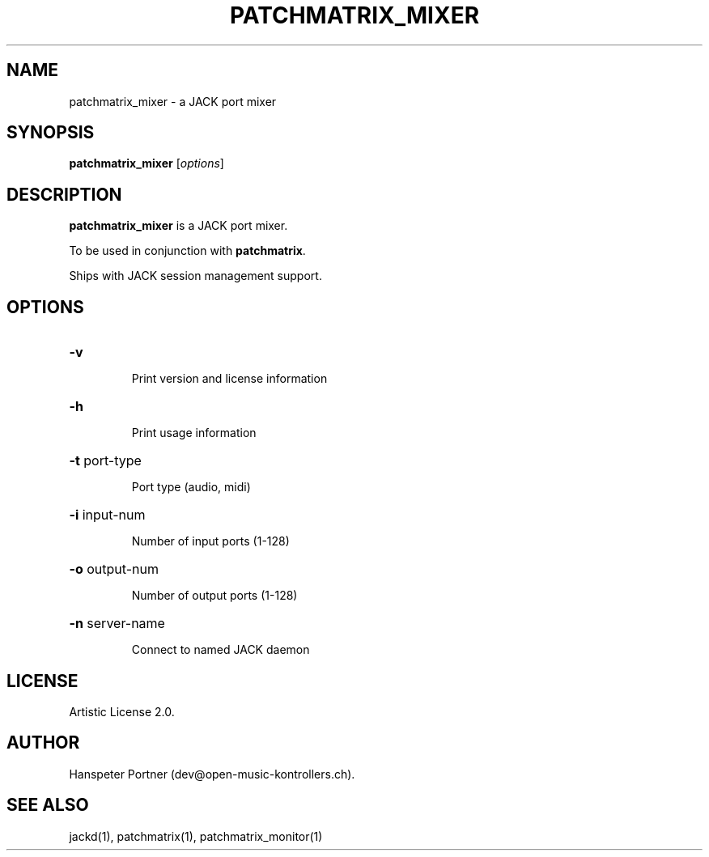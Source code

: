 .TH PATCHMATRIX_MIXER "1" "Jul 18, 2021"

.SH NAME
patchmatrix_mixer \- a JACK port mixer

.SH SYNOPSIS
.B patchmatrix_mixer
[\fIoptions\fR]

.SH DESCRIPTION
\fBpatchmatrix_mixer\fP is a JACK port mixer.
.PP
To be used in conjunction with \fBpatchmatrix\fP.
.PP
Ships with JACK session management support.

.SH OPTIONS
.HP
\fB\-v\fR
.IP
Print version and license information

.HP
\fB\-h\fR
.IP
Print usage information

.HP
\fB\-t\fR port-type
.IP
Port type (audio, midi)

.HP
\fB\-i\fR input-num
.IP
Number of input ports (1-128)

.HP
\fB\-o\fR output-num
.IP
Number of output ports (1-128)

.HP
\fB\-n\fR server-name
.IP
Connect to named JACK daemon

.SH LICENSE
Artistic License 2.0.

.SH AUTHOR
Hanspeter Portner (dev@open-music-kontrollers.ch).

.SH SEE ALSO
jackd(1), patchmatrix(1), patchmatrix_monitor(1)
